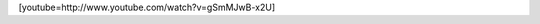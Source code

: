 .. link:
.. description:
.. tags: circo
.. date: 2011/08/24 20:49:00
.. title: Mi próxima compra...
.. slug: mi-proxima-compra

[youtube=http://www.youtube.com/watch?v=gSmMJwB-x2U]
